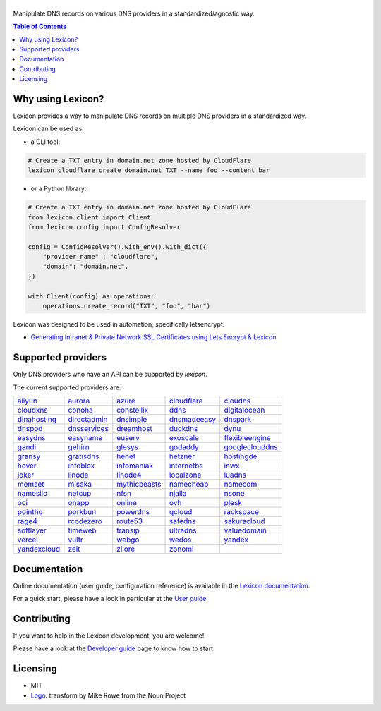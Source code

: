 ============
|logo_named|
============

Manipulate DNS records on various DNS providers in a standardized/agnostic way.

|build_status| |coverage_status| |docker_pulls| |pypy_version| |pypy_python_support| |github_license|

.. |logo_named| image:: https://raw.githubusercontent.com/AnalogJ/lexicon/master/docs/images/logo_named.svg
    :alt: Lexicon
.. |build_status| image:: https://img.shields.io/azure-devops/build/AnalogJ/8425f0f5-0178-4d8c-b1fd-11db7e11b6a7/1/master
    :target: https://dev.azure.com/AnalogJ/lexicon/_build/latest?definitionId=1&branchName=master
.. |coverage_status| image:: https://img.shields.io/coverallsCoverage/github/AnalogJ/lexicon
    :target: https://coveralls.io/github/AnalogJ/lexicon?branch=master
.. |docker_pulls| image:: https://img.shields.io/docker/pulls/analogj/lexicon
    :target: https://hub.docker.com/r/analogj/lexicon
.. |pypy_version| image:: https://img.shields.io/pypi/v/dns-lexicon
    :target: https://pypi.python.org/pypi/dns-lexicon
.. |pypy_python_support| image:: https://img.shields.io/pypi/pyversions/dns-lexicon
    :target: https://pypi.python.org/pypi/dns-lexicon
.. |github_license| image:: https://img.shields.io/github/license/AnalogJ/lexicon
    :target: https://github.com/AnalogJ/lexicon/blob/master/LICENSE

.. contents:: Table of Contents
   :local:

.. tag: intro-begin

Why using Lexicon?
==================

Lexicon provides a way to manipulate DNS records on multiple DNS providers in a standardized way.

Lexicon can be used as:

- a CLI tool:

.. code-block:: bash

    # Create a TXT entry in domain.net zone hosted by CloudFlare
    lexicon cloudflare create domain.net TXT --name foo --content bar

- or a Python library:

.. code-block:: python

    # Create a TXT entry in domain.net zone hosted by CloudFlare
    from lexicon.client import Client
    from lexicon.config import ConfigResolver

    config = ConfigResolver().with_env().with_dict({
        "provider_name" : "cloudflare",
        "domain": "domain.net",
    })

    with Client(config) as operations:
        operations.create_record("TXT", "foo", "bar")

Lexicon was designed to be used in automation, specifically letsencrypt.

* `Generating Intranet & Private Network SSL Certificates using Lets Encrypt & Lexicon <http://blog.thesparktree.com/post/138999997429/generating-intranet-and-private-network-ssl>`_

Supported providers
===================

Only DNS providers who have an API can be supported by `lexicon`.

The current supported providers are:

..
  This section is autogenerated and should not been modified directly.
  However you should add a reference to the provider API in the list below,
  using the following syntax: .. _provider: URL_API

.. tag: providers-table-begin

+-----------------+-----------------+-----------------+-----------------+-----------------+
| aliyun_         | aurora_         | azure_          | cloudflare_     | cloudns_        |
+-----------------+-----------------+-----------------+-----------------+-----------------+
| cloudxns_       | conoha_         | constellix_     | ddns_           | digitalocean_   |
+-----------------+-----------------+-----------------+-----------------+-----------------+
| dinahosting_    | directadmin_    | dnsimple_       | dnsmadeeasy_    | dnspark_        |
+-----------------+-----------------+-----------------+-----------------+-----------------+
| dnspod_         | dnsservices_    | dreamhost_      | duckdns_        | dynu_           |
+-----------------+-----------------+-----------------+-----------------+-----------------+
| easydns_        | easyname_       | euserv_         | exoscale_       | flexibleengine_ |
+-----------------+-----------------+-----------------+-----------------+-----------------+
| gandi_          | gehirn_         | glesys_         | godaddy_        | googleclouddns_ |
+-----------------+-----------------+-----------------+-----------------+-----------------+
| gransy_         | gratisdns_      | henet_          | hetzner_        | hostingde_      |
+-----------------+-----------------+-----------------+-----------------+-----------------+
| hover_          | infoblox_       | infomaniak_     | internetbs_     | inwx_           |
+-----------------+-----------------+-----------------+-----------------+-----------------+
| joker_          | linode_         | linode4_        | localzone_      | luadns_         |
+-----------------+-----------------+-----------------+-----------------+-----------------+
| memset_         | misaka_         | mythicbeasts_   | namecheap_      | namecom_        |
+-----------------+-----------------+-----------------+-----------------+-----------------+
| namesilo_       | netcup_         | nfsn_           | njalla_         | nsone_          |
+-----------------+-----------------+-----------------+-----------------+-----------------+
| oci_            | onapp_          | online_         | ovh_            | plesk_          |
+-----------------+-----------------+-----------------+-----------------+-----------------+
| pointhq_        | porkbun_        | powerdns_       | qcloud_         | rackspace_      |
+-----------------+-----------------+-----------------+-----------------+-----------------+
| rage4_          | rcodezero_      | route53_        | safedns_        | sakuracloud_    |
+-----------------+-----------------+-----------------+-----------------+-----------------+
| softlayer_      | timeweb_        | transip_        | ultradns_       | valuedomain_    |
+-----------------+-----------------+-----------------+-----------------+-----------------+
| vercel_         | vultr_          | webgo_          | wedos_          | yandex_         |
+-----------------+-----------------+-----------------+-----------------+-----------------+
| yandexcloud_    | zeit_           | zilore_         | zonomi_         |                 |
+-----------------+-----------------+-----------------+-----------------+-----------------+

.. tag: providers-table-end

.. _aliyun: https://help.aliyun.com/document_detail/29739.html
.. _aurora: https://www.pcextreme.com/aurora/dns
.. _azure: https://docs.microsoft.com/en-us/rest/api/dns/
.. _cloudflare: https://api.cloudflare.com/#endpoints
.. _cloudns: https://www.cloudns.net/wiki/article/56/
.. _cloudxns: https://www.cloudxns.net/support/lists/cid/17.html
.. _conoha: https://www.conoha.jp/docs/
.. _constellix: https://api-docs.constellix.com/?version=latest
.. _ddns: https://www.rfc-editor.org/rfc/rfc2136
.. _digitalocean: https://developers.digitalocean.com/documentation/v2/#create-a-new-domain
.. _dinahosting: https://en.dinahosting.com/api
.. _directadmin: https://www.directadmin.com/features.php?id=504
.. _dnsimple: https://developer.dnsimple.com/v2/
.. _dnsmadeeasy: https://api-docs.dnsmadeeasy.com/?version=latest
.. _dnspark: https://dnspark.zendesk.com/entries/31210577-rest-api-dns-documentation
.. _dnspod: https://support.dnspod.cn/support/api
.. _dnsservices: https://dns.services/userapi
.. _dreamhost: https://help.dreamhost.com/hc/en-us/articles/217560167-api_overview
.. _duckdns: https://www.duckdns.org/spec.jsp
.. _dynu: https://www.dynu.com/support/api
.. _easydns: http://docs.sandbox.rest.easydns.net/
.. _easyname: https://www.easyname.com/en
.. _euserv: https://support.euserv.com/api-doc/
.. _exoscale: https://community.exoscale.com/documentation/dns/api/
.. _flexibleengine: https://registry.terraform.io/providers/FlexibleEngineCloud/flexibleengine/latest/docs/data-sources/dns_zone_v2
.. _gandi: http://doc.livedns.gandi.net/
.. _gehirn: https://support.gehirn.jp/apidocs/gis/dns/index.html
.. _glesys: https://github.com/glesys/api/wiki/
.. _godaddy: https://developer.godaddy.com/getstarted#access
.. _googleclouddns: https://cloud.google.com/dns/api/v1/
.. _gransy: https://subreg.cz/manual/
.. _gratisdns:
.. _henet: https://dns.he.net/
.. _hetzner: https://dns.hetzner.com/api-docs/
.. _hostingde:
.. _hover: https://www.hover.com/
.. _infoblox: https://docs.infoblox.com/display/ilp/infoblox+documentation+portal
.. _infomaniak: https://www.infomaniak.com
.. _internetbs: https://internetbs.net/resellerregistrardomainnameapi
.. _inwx: https://www.inwx.de/en/offer/api
.. _joker: https://joker.com/faq/index.php?action=show&cat=39
.. _linode: https://www.linode.com/api/dns
.. _linode4: https://developers.linode.com/api/docs/v4#tag/domains
.. _localzone:
.. _luadns: http://www.luadns.com/api.html
.. _memset: https://www.memset.com/apidocs/methods_dns.html
.. _misaka: https://misaka.io/dns/
.. _mythicbeasts: https://www.mythic-beasts.com/support/api/dnsv2
.. _namecheap: https://www.namecheap.com/support/api/methods.aspx
.. _namecom: https://www.name.com/api-docs
.. _namesilo: https://www.namesilo.com/api_reference.php
.. _netcup: https://ccp.netcup.net/run/webservice/servers/endpoint.php
.. _nfsn:
.. _njalla: https://njal.la/api/
.. _nsone: https://ns1.com/api/
.. _oci: https://docs.oracle.com/en-us/iaas/Content/DNS/home.htm
.. _onapp: https://docs.onapp.com/display/55api/onapp+5.5+api+guide
.. _online:
.. _ovh: https://api.ovh.com/
.. _plesk: https://docs.plesk.com/en-us/onyx/api-rpc/about-xml-api.28709/
.. _pointhq: https://pointhq.com/api/docs
.. _porkbun: https://kb.porkbun.com/article/190-getting-started-with-the-porkbun-dns-api
.. _powerdns: https://doc.powerdns.com/md/httpapi/api_spec/
.. _qcloud: https://cloud.tencent.com/document/product/1427/56194
.. _rackspace: https://developer.rackspace.com/docs/cloud-dns/v1/developer-guide/
.. _rage4: https://gbshouse.uservoice.com/knowledgebase/articles/109834-rage4-dns-developers-api
.. _rcodezero: https://my.rcodezero.at/api-doc
.. _route53: https://docs.aws.amazon.com/route53/latest/apireference/welcome.html
.. _safedns: https://developers.ukfast.io/documentation/safedns
.. _sakuracloud: https://developer.sakura.ad.jp/cloud/api/1.1/
.. _softlayer: https://sldn.softlayer.com/article/rest#http_request_types
.. _timeweb: https://timeweb.cloud/api-docs
.. _transip: https://api.transip.nl/rest/docs.html
.. _ultradns: https://ultra-portalstatic.ultradns.com/static/docs/rest-api_user_guide.pdf
.. _valuedomain: https://www.value-domain.com/service/api/
.. _vercel: https://vercel.com/docs/api#endpoints/dns
.. _vultr: https://www.vultr.com/api/#tag/dns
.. _webgo: https://www.webgo.de/
.. _wedos: https://www.wedos.com/cs/
.. _yandex: https://yandex.com/dev/domain/doc/reference/dns-add.html
.. _yandexcloud: https://cloud.yandex.com/en/docs/dns/api-ref/DnsZone/
.. _zeit:
.. _zilore: https://zilore.com/en/help/api
.. _zonomi: http://zonomi.com/app/dns/dyndns.jsp

.. tag: intro-end

Documentation
=============

Online documentation (user guide, configuration reference) is available in the `Lexicon documentation`_.

For a quick start, please have a look in particular at the `User guide`_.

.. _Lexicon documentation: https://dns-lexicon.readthedocs.io
.. _User guide: https://dns-lexicon.readthedocs.io/en/latest/user_guide.html

Contributing
============

If you want to help in the Lexicon development, you are welcome!

Please have a look at the `Developer guide`_ page to know how to start.

.. _Developer guide: https://dns-lexicon.readthedocs.io/en/latest/developer_guide.html

Licensing
=========

- MIT
- Logo_: transform by Mike Rowe from the Noun Project

.. _Logo: https://thenounproject.com/term/transform/397964
